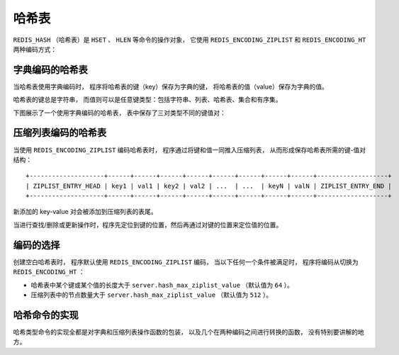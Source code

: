 .. _hash_chapter:

哈希表
=================

``REDIS_HASH`` （哈希表）是 ``HSET`` 、 ``HLEN`` 等命令的操作对象，
它使用 ``REDIS_ENCODING_ZIPLIST`` 和 ``REDIS_ENCODING_HT`` 两种编码方式：

.. image:: image/redis_hash.png


字典编码的哈希表
---------------------

当哈希表使用字典编码时，
程序将哈希表的键（key）保存为字典的键，
将哈希表的值（value）保存为字典的值。

哈希表的键总是字符串，
而值则可以是任意键类型：包括字符串、列表、哈希表、集合和有序集。

下图展示了一个使用字典编码的哈希表，
表中保存了三对类型不同的键值对：

.. image:: image/dict_hash.png


压缩列表编码的哈希表
---------------------------

当使用 ``REDIS_ENCODING_ZIPLIST`` 编码哈希表时，
程序通过将键和值一同推入压缩列表，
从而形成保存哈希表所需的键-值对结构：

::

    +--------------------+------+------+------+------+------+------+------+------+-------------------+
    | ZIPLIST_ENTRY_HEAD | key1 | val1 | key2 | val2 | ...  | ...  | keyN | valN | ZIPLIST_ENTRY_END |
    +--------------------+------+------+------+------+------+------+------+------+-------------------+

新添加的 key-value 对会被添加到压缩列表的表尾。

当进行查找/删除或更新操作时，程序先定位到键的位置，然后再通过对键的位置来定位值的位置。


编码的选择
------------------

创建空白哈希表时，
程序默认使用 ``REDIS_ENCODING_ZIPLIST`` 编码，
当以下任何一个条件被满足时，
程序将编码从切换为 ``REDIS_ENCODING_HT`` ：

- 哈希表中某个键或某个值的长度大于 ``server.hash_max_ziplist_value`` （默认值为 ``64`` ）。

- 压缩列表中的节点数量大于 ``server.hash_max_ziplist_value`` （默认值为 ``512`` ）。


哈希命令的实现
------------------

哈希类型命令的实现全都是对字典和压缩列表操作函数的包装，
以及几个在两种编码之间进行转换的函数，
没有特别要讲解的地方。
